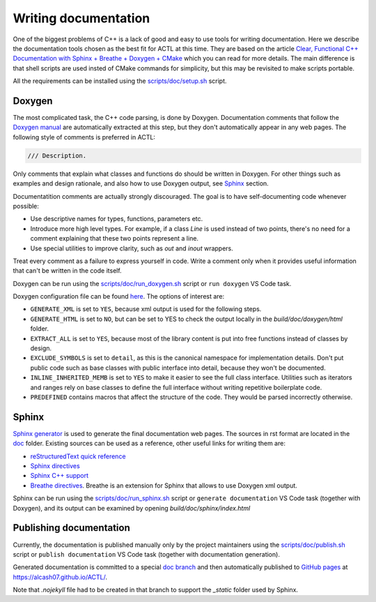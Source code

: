 ********************************
Writing documentation
********************************

One of the biggest problems of C++ is a lack of good and easy to use tools for writing documentation.
Here we describe the documentation tools chosen as the best fit for ACTL at this time.
They are based on the article `Clear, Functional C++ Documentation with Sphinx + Breathe + Doxygen + CMake
<https://devblogs.microsoft.com/cppblog/clear-functional-c-documentation-with-sphinx-breathe-doxygen-cmake/>`_ which you can read for more details.
The main difference is that shell scripts are used insted of CMake commands for simplicity, but this may be revisited to make scripts portable.

All the requirements can be installed using the `scripts/doc/setup.sh <https://github.com/AlCash07/ACTL/blob/master/scripts/doc/setup.sh>`_ script.

Doxygen
-------

The most complicated task, the C++ code parsing, is done by Doxygen.
Documentation comments that follow the `Doxygen manual <https://www.doxygen.nl/manual/docblocks.html>`_ are automatically extracted at this step,
but they don't automatically appear in any web pages.
The following style of comments is preferred in ACTL:

.. code::

  /// Description.

Only comments that explain what classes and functions do should be written in Doxygen.
For other things such as examples and design rationale, and also how to use Doxygen output, see Sphinx_ section.

Documentatition comments are actually strongly discouraged.
The goal is to have self-documenting code whenever possible:

- Use descriptive names for types, functions, parameters etc.
- Introduce more high level types.
  For example, if a class `Line` is used instead of two points, there's no need for a comment explaining that these two points represent a line.
- Use special utilities to improve clarity, such as `out` and `inout` wrappers.

Treat every comment as a failure to express yourself in code.
Write a comment only when it provides useful information that can't be written in the code itself.

Doxygen can be run using the `scripts/doc/run_doxygen.sh <https://github.com/AlCash07/ACTL/blob/master/scripts/doc/run_doxygen.sh>`_ script
or ``run doxygen`` VS Code task.

Doxygen configuration file can be found `here <https://github.com/AlCash07/ACTL/blob/master/doc/Doxyfile.in>`_.
The options of interest are:

- ``GENERATE_XML`` is set to ``YES``, because xml output is used for the following steps.
- ``GENERATE_HTML`` is set to ``NO``, but can be set to YES to check the output locally in the *build/doc/doxygen/html* folder.
- ``EXTRACT_ALL`` is set to ``YES``, because most of the library content is put into free functions instead of classes by design.
- ``EXCLUDE_SYMBOLS`` is set to ``detail``, as this is the canonical namespace for implementation details.
  Don't put public code such as base classes with public interface into detail, because they won't be documented.
- ``INLINE_INHERITED_MEMB`` is set to ``YES`` to make it easier to see the full class interface.
  Utilities such as iterators and ranges rely on base classes to define the full interface without writing repetitive boilerplate code.
- ``PREDEFINED`` contains macros that affect the structure of the code.
  They would be parsed incorrectly otherwise.

Sphinx
------

`Sphinx generator <https://www.sphinx-doc.org/en/master/>`_ is used to generate the final documentation web pages.
The sources in rst format are located in the `doc <https://github.com/AlCash07/ACTL/tree/master/doc>`_ folder.
Existing sources can be used as a reference, other useful links for writing them are:

- `reStructuredText quick reference <https://docutils.sourceforge.io/docs/user/rst/quickref.html>`_
- `Sphinx directives <https://www.sphinx-doc.org/en/master/usage/restructuredtext/directives.html>`_
- `Sphinx C++ support <https://www.sphinx-doc.org/en/1.5.1/domains.html#id2>`_
- `Breathe directives <https://breathe.readthedocs.io/en/latest/directives.html>`_.
  Breathe is an extension for Sphinx that allows to use Doxygen xml output.

Sphinx can be run using the `scripts/doc/run_sphinx.sh <https://github.com/AlCash07/ACTL/blob/master/scripts/doc/run_sphinx.sh>`_ script
or ``generate documentation`` VS Code task (together with Doxygen),
and its output can be examined by opening *build/doc/sphinx/index.html*

Publishing documentation
------------------------

Currently, the documentation is published manually only by the project maintainers using the
`scripts/doc/publish.sh <https://github.com/AlCash07/ACTL/blob/master/scripts/doc/publish.sh>`_ script
or ``publish documentation`` VS Code task (together with documentation generation).

Generated documentation is committed to a special `doc branch <https://github.com/AlCash07/ACTL/tree/doc>`_
and then automatically published to `GitHub pages <https://pages.github.com/>`_ at https://alcash07.github.io/ACTL/.

Note that *.nojekyll* file had to be created in that branch to support the *_static* folder used by Sphinx.
